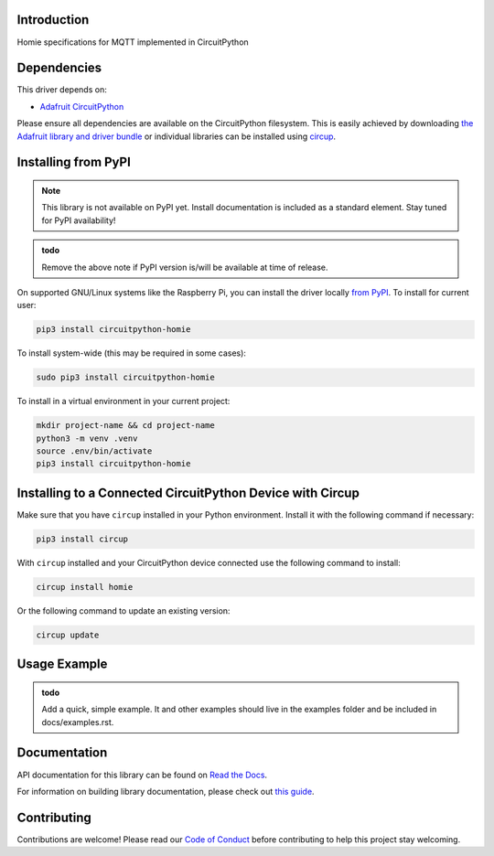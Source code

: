 Introduction
============


.. image:: https://readthedocs.org/projects/circuitpython-homie/badge/?version=latest
    :target: https://circuitpython-homie.readthedocs.io/
    :alt: Documentation Status
.. image:: https://github.com/2bndy5/CircuitPython_Homie/workflows/Build%20CI/badge.svg
    :target: https://github.com/2bndy5/CircuitPython_Homie/actions
    :alt: Build Status
.. image:: https://codecov.io/gh/2bndy5/CircuitPython_Homie/branch/main/graph/badge.svg?token=FOEW7PBQG8
    :target: https://codecov.io/gh/2bndy5/CircuitPython_Homie
    :alt: Test Code Coverage

Homie specifications for MQTT implemented in CircuitPython

.. image:: https://homieiot.github.io/img/works-with-homie.svg
    :alt: Works with MQTT Homie
    :target: https://homieiot.github.io/
    :width: 50%

Dependencies
=============
This driver depends on:

* `Adafruit CircuitPython <https://github.com/adafruit/circuitpython>`_

Please ensure all dependencies are available on the CircuitPython filesystem.
This is easily achieved by downloading
`the Adafruit library and driver bundle <https://circuitpython.org/libraries>`_
or individual libraries can be installed using
`circup <https://github.com/adafruit/circup>`_.

Installing from PyPI
=====================

.. note::
    This library is not available on PyPI yet. Install documentation is included
    as a standard element. Stay tuned for PyPI availability!

.. admonition:: todo

    Remove the above note if PyPI version is/will be available at time of release.

On supported GNU/Linux systems like the Raspberry Pi, you can install the driver locally `from
PyPI <https://pypi.org/project/circuitpython-homie/>`_.
To install for current user:

.. code-block:: shell

    pip3 install circuitpython-homie

To install system-wide (this may be required in some cases):

.. code-block:: shell

    sudo pip3 install circuitpython-homie

To install in a virtual environment in your current project:

.. code-block:: shell

    mkdir project-name && cd project-name
    python3 -m venv .venv
    source .env/bin/activate
    pip3 install circuitpython-homie

Installing to a Connected CircuitPython Device with Circup
==========================================================

Make sure that you have ``circup`` installed in your Python environment.
Install it with the following command if necessary:

.. code-block:: shell

    pip3 install circup

With ``circup`` installed and your CircuitPython device connected use the
following command to install:

.. code-block:: shell

    circup install homie

Or the following command to update an existing version:

.. code-block:: shell

    circup update

Usage Example
=============

.. admonition:: todo

    Add a quick, simple example. It and other examples should live in the
    examples folder and be included in docs/examples.rst.

Documentation
=============
API documentation for this library can be found on `Read the Docs <https://circuitpython-homie.readthedocs.io/>`_.

For information on building library documentation, please check out
`this guide <https://learn.adafruit.com/creating-and-sharing-a-circuitpython-library/sharing-our-docs-on-readthedocs#sphinx-5-1>`_.

Contributing
============

Contributions are welcome! Please read our `Code of Conduct
<https://github.com/2bndy5/CircuitPython_Homie/blob/HEAD/CODE_OF_CONDUCT.md>`_
before contributing to help this project stay welcoming.
